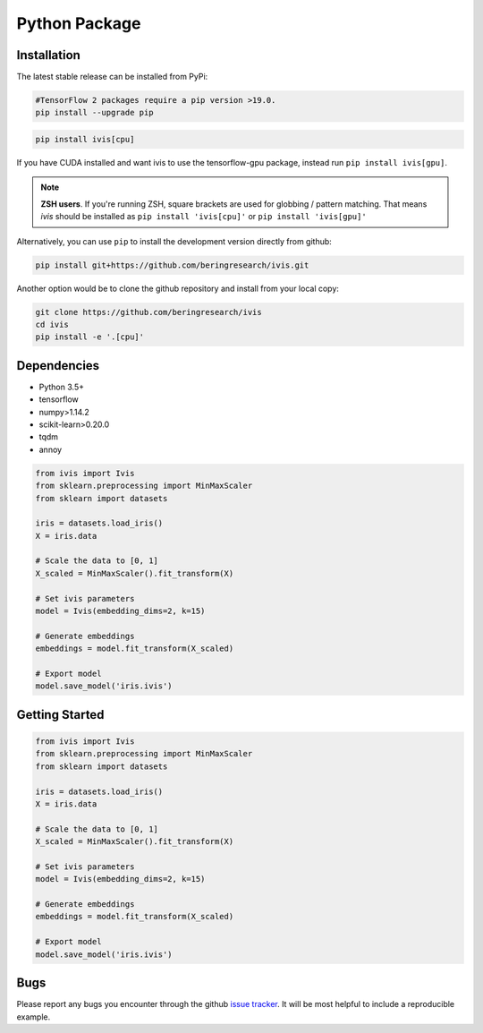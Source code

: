 .. _python_package:


Python Package
==============

Installation
------------

The latest stable release can be installed from PyPi:

.. code:: bash

  #TensorFlow 2 packages require a pip version >19.0.
  pip install --upgrade pip

.. code:: bash

  pip install ivis[cpu]

If you have CUDA installed and want ivis to use the tensorflow-gpu package, instead run ``pip install ivis[gpu]``.

.. note:: **ZSH users**. 
  If you're running ZSH, square brackets are used for globbing / pattern matching. That means `ivis` should be installed as ``pip install 'ivis[cpu]'`` or ``pip install 'ivis[gpu]'``



Alternatively, you can use ``pip`` to install the development version directly from github:

.. code-block:: bash

  pip install git+https://github.com/beringresearch/ivis.git

Another option would be to clone the github repository and install from your local copy:

.. code-block:: bash

  git clone https://github.com/beringresearch/ivis
  cd ivis
  pip install -e '.[cpu]'


Dependencies
------------

- Python 3.5+
- tensorflow
- numpy>1.14.2
- scikit-learn>0.20.0
- tqdm
- annoy

.. code-block:: python

  from ivis import Ivis
  from sklearn.preprocessing import MinMaxScaler
  from sklearn import datasets

  iris = datasets.load_iris()
  X = iris.data

  # Scale the data to [0, 1]
  X_scaled = MinMaxScaler().fit_transform(X)

  # Set ivis parameters
  model = Ivis(embedding_dims=2, k=15)

  # Generate embeddings
  embeddings = model.fit_transform(X_scaled)

  # Export model
  model.save_model('iris.ivis')


Getting Started
---------------


.. code-block:: python

  from ivis import Ivis
  from sklearn.preprocessing import MinMaxScaler
  from sklearn import datasets

  iris = datasets.load_iris()
  X = iris.data

  # Scale the data to [0, 1]
  X_scaled = MinMaxScaler().fit_transform(X)

  # Set ivis parameters
  model = Ivis(embedding_dims=2, k=15)

  # Generate embeddings
  embeddings = model.fit_transform(X_scaled)

  # Export model
  model.save_model('iris.ivis')


Bugs
----

Please report any bugs you encounter through the github `issue tracker
<https://github.com/beringresearch/ivis/issues/new>`_. It will be most helpful to
include a reproducible example.
